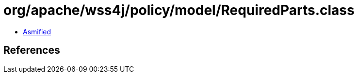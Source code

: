 = org/apache/wss4j/policy/model/RequiredParts.class

 - link:RequiredParts-asmified.java[Asmified]

== References

